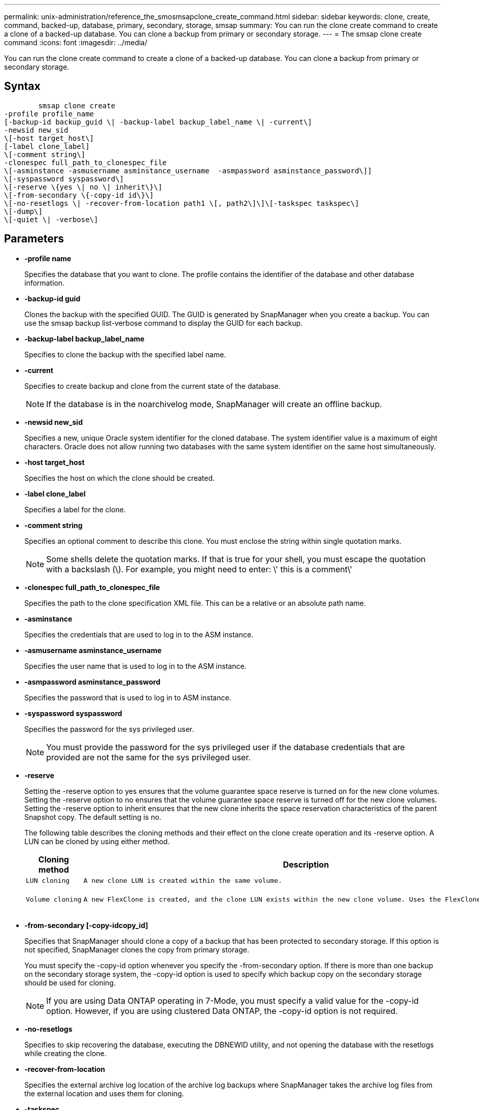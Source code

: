 ---
permalink: unix-administration/reference_the_smosmsapclone_create_command.html
sidebar: sidebar
keywords: clone, create, command, backed-up, database, primary, secondary, storage, smsap
summary: You can run the clone create command to create a clone of a backed-up database. You can clone a backup from primary or secondary storage.
---
= The smsap clone create command
:icons: font
:imagesdir: ../media/

[.lead]
You can run the clone create command to create a clone of a backed-up database. You can clone a backup from primary or secondary storage.

== Syntax

----

        smsap clone create
-profile profile_name
[-backup-id backup_guid \| -backup-label backup_label_name \| -current\]
-newsid new_sid
\[-host target_host\]
[-label clone_label]
\[-comment string\]
-clonespec full_path_to_clonespec_file
\[-asminstance -asmusername asminstance_username  -asmpassword asminstance_password\]]
\[-syspassword syspassword\]
\[-reserve \{yes \| no \| inherit\}\]
\[-from-secondary \{-copy-id id\}\]
\[-no-resetlogs \| -recover-from-location path1 \[, path2\]\]\[-taskspec taskspec\]
\[-dump\]
\[-quiet \| -verbose\]
----

== Parameters

* *-profile name*
+
Specifies the database that you want to clone. The profile contains the identifier of the database and other database information.

* *-backup-id guid*
+
Clones the backup with the specified GUID. The GUID is generated by SnapManager when you create a backup. You can use the smsap backup list-verbose command to display the GUID for each backup.

* *-backup-label backup_label_name*
+
Specifies to clone the backup with the specified label name.

* *-current*
+
Specifies to create backup and clone from the current state of the database.
+
NOTE: If the database is in the noarchivelog mode, SnapManager will create an offline backup.

* *-newsid new_sid*
+
Specifies a new, unique Oracle system identifier for the cloned database. The system identifier value is a maximum of eight characters. Oracle does not allow running two databases with the same system identifier on the same host simultaneously.

* *-host target_host*
+
Specifies the host on which the clone should be created.

* *-label clone_label*
+
Specifies a label for the clone.

* *-comment string*
+
Specifies an optional comment to describe this clone. You must enclose the string within single quotation marks.
+
NOTE: Some shells delete the quotation marks. If that is true for your shell, you must escape the quotation with a backslash (\). For example, you might need to enter: \' this is a comment\'

* *-clonespec full_path_to_clonespec_file*
+
Specifies the path to the clone specification XML file. This can be a relative or an absolute path name.

* *-asminstance*
+
Specifies the credentials that are used to log in to the ASM instance.

* *-asmusername asminstance_username*
+
Specifies the user name that is used to log in to the ASM instance.

* *-asmpassword asminstance_password*
+
Specifies the password that is used to log in to ASM instance.

* *-syspassword syspassword*
+
Specifies the password for the sys privileged user.
+
NOTE: You must provide the password for the sys privileged user if the database credentials that are provided are not the same for the sys privileged user.

* *-reserve*
+
Setting the -reserve option to yes ensures that the volume guarantee space reserve is turned on for the new clone volumes. Setting the -reserve option to no ensures that the volume guarantee space reserve is turned off for the new clone volumes. Setting the -reserve option to inherit ensures that the new clone inherits the space reservation characteristics of the parent Snapshot copy. The default setting is no.
+
The following table describes the cloning methods and their effect on the clone create operation and its -reserve option. A LUN can be cloned by using either method.
+
[options="header"]
|===
| Cloning method| Description| Result
a|
    LUN cloning
a|
    A new clone LUN is created within the same volume.
a|
    When the -reserve option for a LUN is set to yes, space is reserved for the full LUN size within the volume.
a|
    Volume cloning
a|
    A new FlexClone is created, and the clone LUN exists within the new clone volume. Uses the FlexClone technology.
a|
    When the -reserve option for a volume is set to yes, space is reserved for the full volume size within the aggregate.
+
|===

* *-from-secondary [-copy-idcopy_id]*
+
Specifies that SnapManager should clone a copy of a backup that has been protected to secondary storage. If this option is not specified, SnapManager clones the copy from primary storage.
+
You must specify the -copy-id option whenever you specify the -from-secondary option. If there is more than one backup on the secondary storage system, the -copy-id option is used to specify which backup copy on the secondary storage should be used for cloning.
+
NOTE: If you are using Data ONTAP operating in 7-Mode, you must specify a valid value for the -copy-id option. However, if you are using clustered Data ONTAP, the -copy-id option is not required.

* *-no-resetlogs*
+
Specifies to skip recovering the database, executing the DBNEWID utility, and not opening the database with the resetlogs while creating the clone.

* *-recover-from-location*
+
Specifies the external archive log location of the archive log backups where SnapManager takes the archive log files from the external location and uses them for cloning.

* *-taskspec*
+
Specifies the task specification XML file for preprocessing activity or post-processing activity of the clone operation. You must provide the complete path of the task specification XML file.

* *-dump*
+
Specifies to collect the dump files after the clone create operation.

* *-quiet*
+
Displays only error messages in the console. The default setting is to display error and warning messages.

* *-verbose*
+
Displays error, warning, and informational messages in the console.

== Example

The following example clones the backup by using a clone specification that is created for this clone:

----
smsap clone create -profile SALES1 -backup-label full_backup_sales_May -newsid
CLONE -label sales1_clone -clonespec /opt/<path>/smsap/clonespecs/sales1_clonespec.xml
----

----
Operation Id [8abc01ec0e794e3f010e794e6e9b0001] succeeded.
----

*Related information*

xref:task_creating_clone_specifications.adoc[Creating clone specifications]

xref:task_cloning_databases_from_backups.adoc[Cloning databases from backups]

